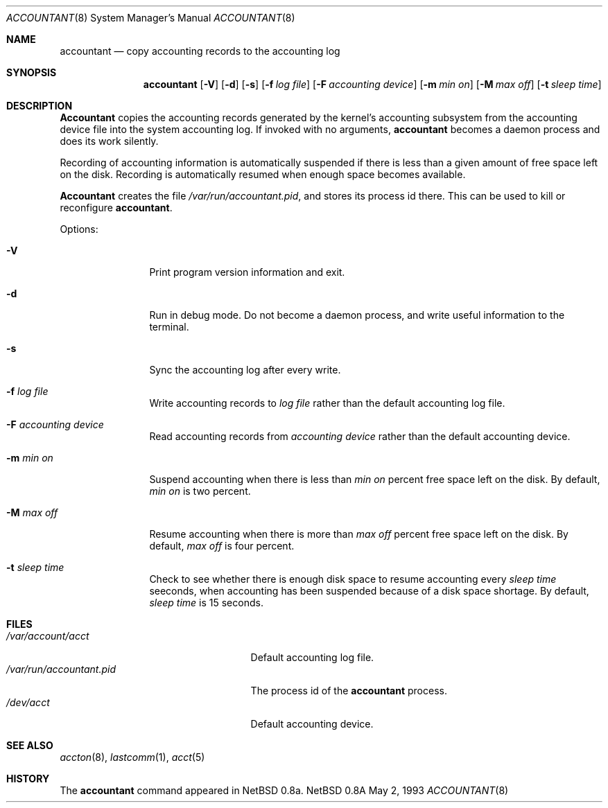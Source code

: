 .\" Copyright (c) 1993 Christopher G. Demetriou
.\" All rights reserved.
.\"
.\" Redistribution and use in source and binary forms, with or without
.\" modification, are permitted provided that the following conditions
.\" are met:
.\" 1. Redistributions of source code must retain the above copyright
.\"    notice, this list of conditions and the following disclaimer.
.\" 2. Redistributions in binary form must reproduce the above copyright
.\"    notice, this list of conditions and the following disclaimer in the
.\"    documentation and/or other materials provided with the distribution.
.\" 3. The name of the author may not be used to endorse or promote products
.\"    derived from this software without specific prior written permission.
.\"
.\" THIS SOFTWARE IS PROVIDED BY THE AUTHOR ``AS IS'' AND ANY EXPRESS OR
.\" IMPLIED WARRANTIES, INCLUDING, BUT NOT LIMITED TO, THE IMPLIED
.\" WARRANTIES OF MERCHANTABILITY AND FITNESS FOR A PARTICULAR PURPOSE ARE
.\" DISCLAIMED.  IN NO EVENT SHALL THE AUTHOR BE LIABLE FOR ANY DIRECT,
.\" INDIRECT, INCIDENTAL, SPECIAL, EXEMPLARY, OR CONSEQUENTIAL DAMAGES
.\" (INCLUDING, BUT NOT LIMITED TO, PROCUREMENT OF SUBSTITUTE GOODS OR
.\" SERVICES; LOSS OF USE, DATA, OR PROFITS; OR BUSINESS INTERRUPTION)
.\" HOWEVER CAUSED AND ON ANY THEORY OF LIABILITY, WHETHER IN CONTRACT,
.\" STRICT LIABILITY, OR TORT (INCLUDING NEGLIGENCE OR OTHERWISE) ARISING
.\" IN ANY WAY OUT OF THE USE OF THIS SOFTWARE, EVEN IF ADVISED OF THE
.\" POSSIBILITY OF SUCH DAMAGE.
.\"
.\"	$Id: accountant.8,v 1.5 1993/05/03 04:30:10 cgd Exp $
.\"
.Dd May 2, 1993
.Dt ACCOUNTANT 8
.Os NetBSD 0.8a
.Sh NAME
.Nm accountant
.Nd copy accounting records to the accounting log
.Sh SYNOPSIS
.Nm accountant
.Op Fl V
.Op Fl d
.Op Fl s
.Op Fl f Ar log file
.Op Fl F Ar accounting device
.Op Fl m Ar min on
.Op Fl M Ar max off
.Op Fl t Ar sleep time
.Sh DESCRIPTION
.Nm Accountant
copies the accounting records generated by the
kernel's accounting subsystem from the accounting
device file into the system accounting log.
If invoked with no arguments,
.Nm accountant
becomes a daemon process and does its work silently.
.Pp
Recording of accounting information is automatically suspended
if there is less than a given amount of free space left on the disk.
Recording is automatically resumed when enough space becomes available.
.Pp
.Nm Accountant
creates the file
.Pa /var/run/accountant.pid ,
and stores its process id
there.  This can be used to kill or reconfigure
.Nm accountant .
.Pp
Options:
.Pp
.Bl -tag -width Fl
.It Fl V
Print program version information and exit.
.El
.Pp
.Bl -tag -width Fl
.It Fl d
Run in debug mode.  Do not become a
daemon process, and write useful information
to the terminal.
.El
.Pp
.Bl -tag -width Fl
.It Fl s
Sync the accounting log after every write.
.El
.Pp
.Bl -tag -width Fl
.It Fl f Ar log file
Write accounting records to
.Ar log file
rather than the default
accounting log file.
.El
.Pp
.Bl -tag -width Fl
.It Fl F Ar accounting device
Read accounting records from
.Ar accounting device
rather than the default
accounting device.
.El
.Pp
.Bl -tag -width Fl
.It Fl m Ar min on
Suspend accounting when there is less than
.Ar min on
percent free space left on the disk.
By default,
.Ar min on
is two percent.
.El
.Pp
.Bl -tag -width Fl
.It Fl M Ar max off
Resume accounting when there is more than
.Ar max off
percent free space left on the disk.
By default,
.Ar max off
is four percent.
.El
.Pp
.Bl -tag -width Fl
.It Fl t Ar sleep time
Check to see whether there is enough
disk space to resume accounting every
.Ar sleep time
seeconds, when accounting has been suspended
because of a disk space shortage.
By default,
.Ar sleep time
is 15 seconds.
.El
.Sh FILES
.Bl -tag -width /var/run/accountant.pid -compact
.It Pa /var/account/acct
Default accounting log file.
.It Pa /var/run/accountant.pid
The process id of the
.Nm accountant
process.
.It Pa /dev/acct
Default accounting device.
.El
.Sh SEE ALSO
.Xr accton 8 ,
.Xr lastcomm 1 ,
.Xr acct 5
.Sh HISTORY
The
.Nm accountant
command appeared in
NetBSD 0.8a.
